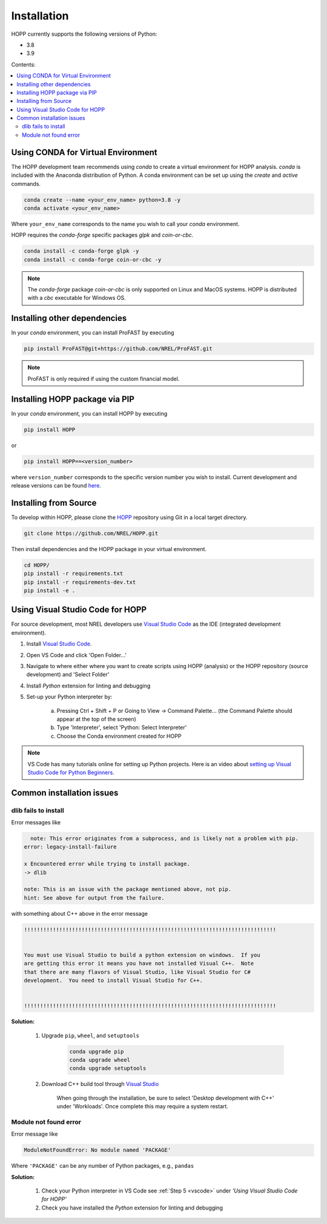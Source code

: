 ============
Installation
============

HOPP currently supports the following versions of Python:

* 3.8
* 3.9

Contents:

.. contents::
   :local:
   :depth: 2

Using CONDA for Virtual Environment
-----------------------------------
The HOPP development team recommends using *conda* to create a virtual environment for HOPP analysis. *conda* is
included with the Anaconda distribution of Python. A conda environment can be set up using the *create* and *active* commands.

.. code-block::

    conda create --name <your_env_name> python=3.8 -y
    conda activate <your_env_name>

Where ``your_env_name`` corresponds to the name you wish to call your *conda* environment.

HOPP requires the *conda-forge* specific packages *glpk* and *coin-or-cbc*.

.. code-block::

    conda install -c conda-forge glpk -y
    conda install -c conda-forge coin-or-cbc -y

.. note::

    The *conda-forge* package *coin-or-cbc* is only supported on Linux and MacOS systems. HOPP is distributed with a *cbc*
    executable for Windows OS.

Installing other dependencies
-----------------------------

In your *conda* environment, you can install ProFAST by executing

.. code-block::

    pip install ProFAST@git+https://github.com/NREL/ProFAST.git

.. note::

    ProFAST is only required if using the custom financial model.

Installing HOPP package via PIP
-------------------------------

In your *conda* environment, you can install HOPP by executing

.. code-block::

    pip install HOPP

or

.. code-block::

    pip install HOPP==<version_number>

where ``version_number`` corresponds to the specific version number you wish to install. Current development and release
versions can be found `here <https://pypi.org/project/HOPP/#history>`_.

Installing from Source
----------------------

To develop within HOPP, please clone the `HOPP <https://github.com/NREL/HOPP>`_ repository using Git in a local target directory.

.. code-block::

    git clone https://github.com/NREL/HOPP.git

Then install dependencies and the HOPP package in your virtual environment.

.. code-block::

    cd HOPP/
    pip install -r requirements.txt
    pip install -r requirements-dev.txt
    pip install -e .

.. _vscode:

Using Visual Studio Code for HOPP
---------------------------------

For source development, most NREL developers use `Visual Studio Code <https://code.visualstudio.com/>`_ as the IDE (integrated development environment).

1. Install `Visual Studio Code <https://code.visualstudio.com/>`_.
2. Open VS Code and click 'Open Folder...'
3. Navigate to where either where you want to create scripts using HOPP (analysis) or the HOPP repository (source development) and 'Select Folder'
4. Install `Python` extension for linting and debugging
5. Set-up your Python interpreter by:

    a. Pressing Ctrl + Shift + P or Going to View -> Command Palette… (the Command Palette should appear at the top of the screen)
    b. Type 'Interpreter', select 'Python: Select Interpreter'
    c. Choose the Conda environment created for HOPP

.. note::
    VS Code has many tutorials online for setting up Python projects. 
    Here is an video about `setting up Visual Studio Code for Python Beginners <https://www.youtube.com/watch?v=7FltByLPnrg&ab_channel=VisualStudioCode>`_.

Common installation issues
--------------------------

dlib fails to install
^^^^^^^^^^^^^^^^^^^^^

Error messages like

.. code-block::

      note: This error originates from a subprocess, and is likely not a problem with pip.
    error: legacy-install-failure

    x Encountered error while trying to install package.
    -> dlib

    note: This is an issue with the package mentioned above, not pip.
    hint: See above for output from the failure.

with something about C++ above in the error message

.. code-block::

    !!!!!!!!!!!!!!!!!!!!!!!!!!!!!!!!!!!!!!!!!!!!!!!!!!!!!!!!!!!!!!!!!!!!!!!!!!!!!!!


    You must use Visual Studio to build a python extension on windows.  If you
    are getting this error it means you have not installed Visual C++.  Note
    that there are many flavors of Visual Studio, like Visual Studio for C#
    development.  You need to install Visual Studio for C++.


    !!!!!!!!!!!!!!!!!!!!!!!!!!!!!!!!!!!!!!!!!!!!!!!!!!!!!!!!!!!!!!!!!!!!!!!!!!!!!!!


**Solution:**

    1. Upgrade ``pip``, ``wheel``, and ``setuptools``

        .. code-block::
            
            conda upgrade pip
            conda upgrade wheel
            conda upgrade setuptools

    2. Download C++ build tool through `Visual Studio <https://visualstudio.microsoft.com/vs/features/cplusplus/>`_

        When going through the installation, be sure to select 'Desktop development with C++' under 'Workloads'. 
        Once complete this may require a system restart.

Module not found error 
^^^^^^^^^^^^^^^^^^^^^^

Error message like 

.. code-block::

    ModuleNotFoundError: No module named 'PACKAGE' 

Where ``'PACKAGE'`` can be any number of Python packages, e.g., ``pandas``

**Solution:**

    1. Check your Python interpreter in VS Code see :ref:`Step 5 <vscode>` under `'Using Visual Studio Code for HOPP'`
    2. Check you have installed the `Python` extension for linting and debugging

